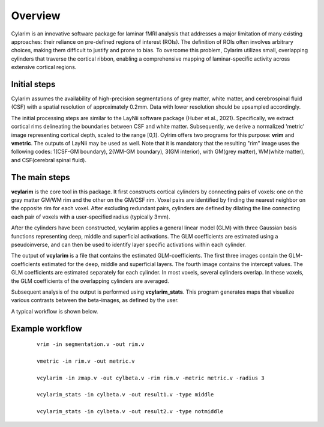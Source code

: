 
Overview
======================================


Cylarim is an innovative software package for laminar fMRI analysis that
addresses a major limitation of many existing approaches: their reliance on pre-defined regions of interest (ROIs).
The definition of ROIs often involves arbitrary choices,
making them difficult to justify and prone to bias.
To overcome this problem, Cylarim utilizes small, overlapping cylinders that traverse the cortical ribbon,
enabling a comprehensive mapping of laminar-specific activity across extensive cortical regions.




Initial steps
```````````````````

Cylarim assumes the availability of high-precision segmentations of grey matter, white matter,
and cerebrospinal fluid (CSF) with a spatial resolution of approximately 0.2mm.
Data with lower resolution should be upsampled accordingly.

The initial processing steps are similar to the LayNii software package (Huber et al., 2021).
Specifically, we extract cortical rims delineating the boundaries between CSF and white matter.
Subsequently, we derive a normalized 'metric' image representing cortical depth, scaled to the range [0,1].
Cylrim offers two programs for this purpose: **vrim** and **vmetric**.
The outputs of LayNii may be used as well. Note that it is mandatory that the resulting "rim" image
uses the following codes: 1(CSF-GM boundary), 2(WM-GM boundary), 3(GM interior),
with GM(grey matter), WM(white matter), and CSF(cerebral spinal fluid).





The main steps
`````````````````````

**vcylarim** is the core tool in this package.
It first constructs cortical cylinders by connecting pairs of voxels:
one on the gray matter GM/WM rim and the other on the GM/CSF rim.
Voxel pairs are identified by finding the nearest neighbor on the opposite rim for each voxel.
After excluding redundant pairs, cylinders are defined by dilating the line connecting each pair of
voxels with a user-specified radius (typically 3mm).

After the cylinders have been constructed, vcylarim applies a general linear model (GLM) with
three Gaussian basis functions representing deep, middle and superficial activations.
The GLM coefficients are estimated using a pseudoinverse, and can then be used to identify
layer specific activations within each cylinder.

The output of **vcylarim** is a file that contains the estimated GLM-coefficients.
The first three images contain the GLM-coefficients estimated for the deep, middle and superficial layers.
The fourth image contains the intercept values. The GLM coefficients are estimated separately for each cylinder.
In most voxels, several cylinders overlap. In these voxels, the GLM coefficients of the overlapping cylinders are averaged.

Subsequent analysis of the output is performed using **vcylarim_stats**.
This program generates maps that visualize various contrasts between the beta-images,
as defined by the user.

A typical workflow is shown below.






Example workflow
```````````````````````

 ::

   vrim -in segmentation.v -out rim.v

   vmetric -in rim.v -out metric.v
 
   vcylarim -in zmap.v -out cylbeta.v -rim rim.v -metric metric.v -radius 3
   
   vcylarim_stats -in cylbeta.v -out result1.v -type middle
   
   vcylarim_stats -in cylbeta.v -out result2.v -type notmiddle
 


